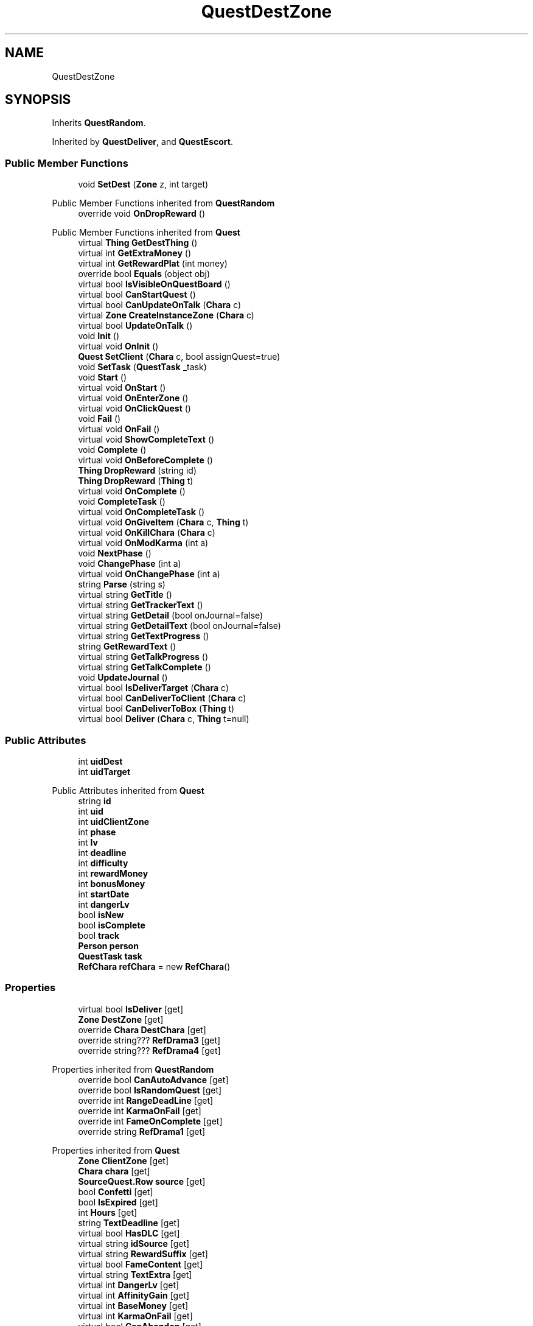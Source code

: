 .TH "QuestDestZone" 3 "Elin Modding Docs Doc" \" -*- nroff -*-
.ad l
.nh
.SH NAME
QuestDestZone
.SH SYNOPSIS
.br
.PP
.PP
Inherits \fBQuestRandom\fP\&.
.PP
Inherited by \fBQuestDeliver\fP, and \fBQuestEscort\fP\&.
.SS "Public Member Functions"

.in +1c
.ti -1c
.RI "void \fBSetDest\fP (\fBZone\fP z, int target)"
.br
.in -1c

Public Member Functions inherited from \fBQuestRandom\fP
.in +1c
.ti -1c
.RI "override void \fBOnDropReward\fP ()"
.br
.in -1c

Public Member Functions inherited from \fBQuest\fP
.in +1c
.ti -1c
.RI "virtual \fBThing\fP \fBGetDestThing\fP ()"
.br
.ti -1c
.RI "virtual int \fBGetExtraMoney\fP ()"
.br
.ti -1c
.RI "virtual int \fBGetRewardPlat\fP (int money)"
.br
.ti -1c
.RI "override bool \fBEquals\fP (object obj)"
.br
.ti -1c
.RI "virtual bool \fBIsVisibleOnQuestBoard\fP ()"
.br
.ti -1c
.RI "virtual bool \fBCanStartQuest\fP ()"
.br
.ti -1c
.RI "virtual bool \fBCanUpdateOnTalk\fP (\fBChara\fP c)"
.br
.ti -1c
.RI "virtual \fBZone\fP \fBCreateInstanceZone\fP (\fBChara\fP c)"
.br
.ti -1c
.RI "virtual bool \fBUpdateOnTalk\fP ()"
.br
.ti -1c
.RI "void \fBInit\fP ()"
.br
.ti -1c
.RI "virtual void \fBOnInit\fP ()"
.br
.ti -1c
.RI "\fBQuest\fP \fBSetClient\fP (\fBChara\fP c, bool assignQuest=true)"
.br
.ti -1c
.RI "void \fBSetTask\fP (\fBQuestTask\fP _task)"
.br
.ti -1c
.RI "void \fBStart\fP ()"
.br
.ti -1c
.RI "virtual void \fBOnStart\fP ()"
.br
.ti -1c
.RI "virtual void \fBOnEnterZone\fP ()"
.br
.ti -1c
.RI "virtual void \fBOnClickQuest\fP ()"
.br
.ti -1c
.RI "void \fBFail\fP ()"
.br
.ti -1c
.RI "virtual void \fBOnFail\fP ()"
.br
.ti -1c
.RI "virtual void \fBShowCompleteText\fP ()"
.br
.ti -1c
.RI "void \fBComplete\fP ()"
.br
.ti -1c
.RI "virtual void \fBOnBeforeComplete\fP ()"
.br
.ti -1c
.RI "\fBThing\fP \fBDropReward\fP (string id)"
.br
.ti -1c
.RI "\fBThing\fP \fBDropReward\fP (\fBThing\fP t)"
.br
.ti -1c
.RI "virtual void \fBOnComplete\fP ()"
.br
.ti -1c
.RI "void \fBCompleteTask\fP ()"
.br
.ti -1c
.RI "virtual void \fBOnCompleteTask\fP ()"
.br
.ti -1c
.RI "virtual void \fBOnGiveItem\fP (\fBChara\fP c, \fBThing\fP t)"
.br
.ti -1c
.RI "virtual void \fBOnKillChara\fP (\fBChara\fP c)"
.br
.ti -1c
.RI "virtual void \fBOnModKarma\fP (int a)"
.br
.ti -1c
.RI "void \fBNextPhase\fP ()"
.br
.ti -1c
.RI "void \fBChangePhase\fP (int a)"
.br
.ti -1c
.RI "virtual void \fBOnChangePhase\fP (int a)"
.br
.ti -1c
.RI "string \fBParse\fP (string s)"
.br
.ti -1c
.RI "virtual string \fBGetTitle\fP ()"
.br
.ti -1c
.RI "virtual string \fBGetTrackerText\fP ()"
.br
.ti -1c
.RI "virtual string \fBGetDetail\fP (bool onJournal=false)"
.br
.ti -1c
.RI "virtual string \fBGetDetailText\fP (bool onJournal=false)"
.br
.ti -1c
.RI "virtual string \fBGetTextProgress\fP ()"
.br
.ti -1c
.RI "string \fBGetRewardText\fP ()"
.br
.ti -1c
.RI "virtual string \fBGetTalkProgress\fP ()"
.br
.ti -1c
.RI "virtual string \fBGetTalkComplete\fP ()"
.br
.ti -1c
.RI "void \fBUpdateJournal\fP ()"
.br
.ti -1c
.RI "virtual bool \fBIsDeliverTarget\fP (\fBChara\fP c)"
.br
.ti -1c
.RI "virtual bool \fBCanDeliverToClient\fP (\fBChara\fP c)"
.br
.ti -1c
.RI "virtual bool \fBCanDeliverToBox\fP (\fBThing\fP t)"
.br
.ti -1c
.RI "virtual bool \fBDeliver\fP (\fBChara\fP c, \fBThing\fP t=null)"
.br
.in -1c
.SS "Public Attributes"

.in +1c
.ti -1c
.RI "int \fBuidDest\fP"
.br
.ti -1c
.RI "int \fBuidTarget\fP"
.br
.in -1c

Public Attributes inherited from \fBQuest\fP
.in +1c
.ti -1c
.RI "string \fBid\fP"
.br
.ti -1c
.RI "int \fBuid\fP"
.br
.ti -1c
.RI "int \fBuidClientZone\fP"
.br
.ti -1c
.RI "int \fBphase\fP"
.br
.ti -1c
.RI "int \fBlv\fP"
.br
.ti -1c
.RI "int \fBdeadline\fP"
.br
.ti -1c
.RI "int \fBdifficulty\fP"
.br
.ti -1c
.RI "int \fBrewardMoney\fP"
.br
.ti -1c
.RI "int \fBbonusMoney\fP"
.br
.ti -1c
.RI "int \fBstartDate\fP"
.br
.ti -1c
.RI "int \fBdangerLv\fP"
.br
.ti -1c
.RI "bool \fBisNew\fP"
.br
.ti -1c
.RI "bool \fBisComplete\fP"
.br
.ti -1c
.RI "bool \fBtrack\fP"
.br
.ti -1c
.RI "\fBPerson\fP \fBperson\fP"
.br
.ti -1c
.RI "\fBQuestTask\fP \fBtask\fP"
.br
.ti -1c
.RI "\fBRefChara\fP \fBrefChara\fP = new \fBRefChara\fP()"
.br
.in -1c
.SS "Properties"

.in +1c
.ti -1c
.RI "virtual bool \fBIsDeliver\fP\fR [get]\fP"
.br
.ti -1c
.RI "\fBZone\fP \fBDestZone\fP\fR [get]\fP"
.br
.ti -1c
.RI "override \fBChara\fP \fBDestChara\fP\fR [get]\fP"
.br
.ti -1c
.RI "override string??? \fBRefDrama3\fP\fR [get]\fP"
.br
.ti -1c
.RI "override string??? \fBRefDrama4\fP\fR [get]\fP"
.br
.in -1c

Properties inherited from \fBQuestRandom\fP
.in +1c
.ti -1c
.RI "override bool \fBCanAutoAdvance\fP\fR [get]\fP"
.br
.ti -1c
.RI "override bool \fBIsRandomQuest\fP\fR [get]\fP"
.br
.ti -1c
.RI "override int \fBRangeDeadLine\fP\fR [get]\fP"
.br
.ti -1c
.RI "override int \fBKarmaOnFail\fP\fR [get]\fP"
.br
.ti -1c
.RI "override int \fBFameOnComplete\fP\fR [get]\fP"
.br
.ti -1c
.RI "override string \fBRefDrama1\fP\fR [get]\fP"
.br
.in -1c

Properties inherited from \fBQuest\fP
.in +1c
.ti -1c
.RI "\fBZone\fP \fBClientZone\fP\fR [get]\fP"
.br
.ti -1c
.RI "\fBChara\fP \fBchara\fP\fR [get]\fP"
.br
.ti -1c
.RI "\fBSourceQuest\&.Row\fP \fBsource\fP\fR [get]\fP"
.br
.ti -1c
.RI "bool \fBConfetti\fP\fR [get]\fP"
.br
.ti -1c
.RI "bool \fBIsExpired\fP\fR [get]\fP"
.br
.ti -1c
.RI "int \fBHours\fP\fR [get]\fP"
.br
.ti -1c
.RI "string \fBTextDeadline\fP\fR [get]\fP"
.br
.ti -1c
.RI "virtual bool \fBHasDLC\fP\fR [get]\fP"
.br
.ti -1c
.RI "virtual string \fBidSource\fP\fR [get]\fP"
.br
.ti -1c
.RI "virtual string \fBRewardSuffix\fP\fR [get]\fP"
.br
.ti -1c
.RI "virtual bool \fBFameContent\fP\fR [get]\fP"
.br
.ti -1c
.RI "virtual string \fBTextExtra\fP\fR [get]\fP"
.br
.ti -1c
.RI "virtual int \fBDangerLv\fP\fR [get]\fP"
.br
.ti -1c
.RI "virtual int \fBAffinityGain\fP\fR [get]\fP"
.br
.ti -1c
.RI "virtual int \fBBaseMoney\fP\fR [get]\fP"
.br
.ti -1c
.RI "virtual int \fBKarmaOnFail\fP\fR [get]\fP"
.br
.ti -1c
.RI "virtual bool \fBCanAbandon\fP\fR [get]\fP"
.br
.ti -1c
.RI "virtual int \fBFameOnComplete\fP\fR [get]\fP"
.br
.ti -1c
.RI "virtual int \fBRangeDeadLine\fP\fR [get]\fP"
.br
.ti -1c
.RI "virtual bool \fBUseInstanceZone\fP\fR [get]\fP"
.br
.ti -1c
.RI "virtual bool \fBForbidTeleport\fP\fR [get]\fP"
.br
.ti -1c
.RI "virtual bool \fBRequireClientInSameZone\fP\fR [get]\fP"
.br
.ti -1c
.RI "virtual Quest\&.DifficultyType \fBdifficultyType\fP\fR [get]\fP"
.br
.ti -1c
.RI "virtual \fBChara\fP \fBDestChara\fP\fR [get]\fP"
.br
.ti -1c
.RI "virtual string \fBRefDrama1\fP\fR [get]\fP"
.br
.ti -1c
.RI "virtual string \fBRefDrama2\fP\fR [get]\fP"
.br
.ti -1c
.RI "virtual string \fBRefDrama3\fP\fR [get]\fP"
.br
.ti -1c
.RI "virtual string \fBRefDrama4\fP\fR [get]\fP"
.br
.ti -1c
.RI "virtual string \fBTitlePrefix\fP\fR [get]\fP"
.br
.ti -1c
.RI "virtual bool \fBCanAutoAdvance\fP\fR [get]\fP"
.br
.ti -1c
.RI "virtual bool \fBIsRandomQuest\fP\fR [get]\fP"
.br
.ti -1c
.RI "virtual string \fBNameDeliver\fP\fR [get]\fP"
.br
.in -1c

Properties inherited from \fBEClass\fP
.in +1c
.ti -1c
.RI "static \fBGame\fP \fBgame\fP\fR [get]\fP"
.br
.ti -1c
.RI "static bool \fBAdvMode\fP\fR [get]\fP"
.br
.ti -1c
.RI "static \fBPlayer\fP \fBplayer\fP\fR [get]\fP"
.br
.ti -1c
.RI "static \fBChara\fP \fBpc\fP\fR [get]\fP"
.br
.ti -1c
.RI "static \fBUI\fP \fBui\fP\fR [get]\fP"
.br
.ti -1c
.RI "static \fBMap\fP \fB_map\fP\fR [get]\fP"
.br
.ti -1c
.RI "static \fBZone\fP \fB_zone\fP\fR [get]\fP"
.br
.ti -1c
.RI "static \fBFactionBranch\fP \fBBranch\fP\fR [get]\fP"
.br
.ti -1c
.RI "static \fBFactionBranch\fP \fBBranchOrHomeBranch\fP\fR [get]\fP"
.br
.ti -1c
.RI "static \fBFaction\fP \fBHome\fP\fR [get]\fP"
.br
.ti -1c
.RI "static \fBFaction\fP \fBWilds\fP\fR [get]\fP"
.br
.ti -1c
.RI "static \fBScene\fP \fBscene\fP\fR [get]\fP"
.br
.ti -1c
.RI "static \fBBaseGameScreen\fP \fBscreen\fP\fR [get]\fP"
.br
.ti -1c
.RI "static \fBGameSetting\fP \fBsetting\fP\fR [get]\fP"
.br
.ti -1c
.RI "static \fBGameData\fP \fBgamedata\fP\fR [get]\fP"
.br
.ti -1c
.RI "static \fBColorProfile\fP \fBColors\fP\fR [get]\fP"
.br
.ti -1c
.RI "static \fBWorld\fP \fBworld\fP\fR [get]\fP"
.br
.ti -1c
.RI "static \fBSourceManager\fP \fBsources\fP\fR [get]\fP"
.br
.ti -1c
.RI "static \fBSourceManager\fP \fBeditorSources\fP\fR [get]\fP"
.br
.ti -1c
.RI "static SoundManager \fBSound\fP\fR [get]\fP"
.br
.ti -1c
.RI "static \fBCoreDebug\fP \fBdebug\fP\fR [get]\fP"
.br
.in -1c
.SS "Additional Inherited Members"


Public Types inherited from \fBQuest\fP
.in +1c
.ti -1c
.RI "enum \fBDifficultyType\fP { \fBDefault\fP, \fBDeliver\fP, \fBSupply\fP, \fBEscort\fP, \fBBulk\fP, \fBMeal\fP, \fBFarm\fP, \fBMusic\fP }"
.br
.ti -1c
.RI "enum \fBSubReward\fP { \fBplat\fP, \fBgacha_coin\fP, \fBmoney2\fP, \fBticket_furniture\fP }"
.br
.in -1c

Static Public Member Functions inherited from \fBQuest\fP
.in +1c
.ti -1c
.RI "static \fBQuest\fP \fBCreate\fP (string _id, string _idPerson=null, \fBChara\fP c=null)"
.br
.ti -1c
.RI "static List< \fBZone\fP > \fBListDeliver\fP ()"
.br
.in -1c

Static Public Member Functions inherited from \fBEClass\fP
.in +1c
.ti -1c
.RI "static int \fBrnd\fP (int a)"
.br
.ti -1c
.RI "static int \fBcurve\fP (int a, int start, int step, int rate=75)"
.br
.ti -1c
.RI "static int \fBrndHalf\fP (int a)"
.br
.ti -1c
.RI "static float \fBrndf\fP (float a)"
.br
.ti -1c
.RI "static int \fBrndSqrt\fP (int a)"
.br
.ti -1c
.RI "static void \fBWait\fP (float a, \fBCard\fP c)"
.br
.ti -1c
.RI "static void \fBWait\fP (float a, \fBPoint\fP p)"
.br
.ti -1c
.RI "static int \fBBigger\fP (int a, int b)"
.br
.ti -1c
.RI "static int \fBSmaller\fP (int a, int b)"
.br
.in -1c

Static Public Attributes inherited from \fBQuest\fP
.in +1c
.ti -1c
.RI "const int \fBPhaseComplete\fP = 999"
.br
.in -1c

Static Public Attributes inherited from \fBEClass\fP
.in +1c
.ti -1c
.RI "static \fBCore\fP \fBcore\fP"
.br
.in -1c
.SH "Detailed Description"
.PP 
Definition at line \fB5\fP of file \fBQuestDestZone\&.cs\fP\&.
.SH "Member Function Documentation"
.PP 
.SS "void QuestDestZone\&.SetDest (\fBZone\fP z, int target)"

.PP
Definition at line \fB83\fP of file \fBQuestDestZone\&.cs\fP\&.
.SH "Member Data Documentation"
.PP 
.SS "int QuestDestZone\&.uidDest"

.PP
Definition at line \fB91\fP of file \fBQuestDestZone\&.cs\fP\&.
.SS "int QuestDestZone\&.uidTarget"

.PP
Definition at line \fB95\fP of file \fBQuestDestZone\&.cs\fP\&.
.SH "Property Documentation"
.PP 
.SS "override \fBChara\fP QuestDestZone\&.DestChara\fR [get]\fP"

.PP
Definition at line \fB29\fP of file \fBQuestDestZone\&.cs\fP\&.
.SS "\fBZone\fP QuestDestZone\&.DestZone\fR [get]\fP"

.PP
Definition at line \fB19\fP of file \fBQuestDestZone\&.cs\fP\&.
.SS "virtual bool QuestDestZone\&.IsDeliver\fR [get]\fP"

.PP
Definition at line \fB9\fP of file \fBQuestDestZone\&.cs\fP\&.
.SS "override string??? QuestDestZone\&.RefDrama3\fR [get]\fP"

.PP
Definition at line \fB47\fP of file \fBQuestDestZone\&.cs\fP\&.
.SS "override string??? QuestDestZone\&.RefDrama4\fR [get]\fP"

.PP
Definition at line \fB62\fP of file \fBQuestDestZone\&.cs\fP\&.

.SH "Author"
.PP 
Generated automatically by Doxygen for Elin Modding Docs Doc from the source code\&.
